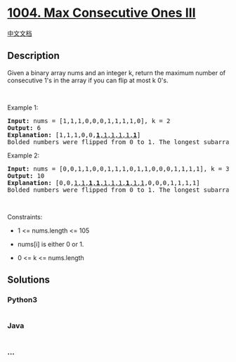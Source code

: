 * [[https://leetcode.com/problems/max-consecutive-ones-iii][1004. Max
Consecutive Ones III]]
  :PROPERTIES:
  :CUSTOM_ID: max-consecutive-ones-iii
  :END:
[[./solution/1000-1099/1004.Max Consecutive Ones III/README.org][中文文档]]

** Description
   :PROPERTIES:
   :CUSTOM_ID: description
   :END:

#+begin_html
  <p>
#+end_html

Given a binary array nums and an integer k, return the maximum number of
consecutive 1's in the array if you can flip at most k 0's.

#+begin_html
  </p>
#+end_html

#+begin_html
  <p>
#+end_html

 

#+begin_html
  </p>
#+end_html

#+begin_html
  <p>
#+end_html

Example 1:

#+begin_html
  </p>
#+end_html

#+begin_html
  <pre>
  <strong>Input:</strong> nums = [1,1,1,0,0,0,1,1,1,1,0], k = 2
  <strong>Output:</strong> 6
  <strong>Explanation:</strong> [1,1,1,0,0,<u><strong>1</strong>,1,1,1,1,<strong>1</strong></u>]
  Bolded numbers were flipped from 0 to 1. The longest subarray is underlined.</pre>
#+end_html

#+begin_html
  <p>
#+end_html

Example 2:

#+begin_html
  </p>
#+end_html

#+begin_html
  <pre>
  <strong>Input:</strong> nums = [0,0,1,1,0,0,1,1,1,0,1,1,0,0,0,1,1,1,1], k = 3
  <strong>Output:</strong> 10
  <strong>Explanation:</strong> [0,0,<u>1,1,<strong>1</strong>,<strong>1</strong>,1,1,1,<strong>1</strong>,1,1</u>,0,0,0,1,1,1,1]
  Bolded numbers were flipped from 0 to 1. The longest subarray is underlined.
  </pre>
#+end_html

#+begin_html
  <p>
#+end_html

 

#+begin_html
  </p>
#+end_html

#+begin_html
  <p>
#+end_html

Constraints:

#+begin_html
  </p>
#+end_html

#+begin_html
  <ul>
#+end_html

#+begin_html
  <li>
#+end_html

1 <= nums.length <= 105

#+begin_html
  </li>
#+end_html

#+begin_html
  <li>
#+end_html

nums[i] is either 0 or 1.

#+begin_html
  </li>
#+end_html

#+begin_html
  <li>
#+end_html

0 <= k <= nums.length

#+begin_html
  </li>
#+end_html

#+begin_html
  </ul>
#+end_html

** Solutions
   :PROPERTIES:
   :CUSTOM_ID: solutions
   :END:

#+begin_html
  <!-- tabs:start -->
#+end_html

*** *Python3*
    :PROPERTIES:
    :CUSTOM_ID: python3
    :END:
#+begin_src python
#+end_src

*** *Java*
    :PROPERTIES:
    :CUSTOM_ID: java
    :END:
#+begin_src java
#+end_src

*** *...*
    :PROPERTIES:
    :CUSTOM_ID: section
    :END:
#+begin_example
#+end_example

#+begin_html
  <!-- tabs:end -->
#+end_html

#+begin_html
  <!-- tabs:end -->
#+end_html
